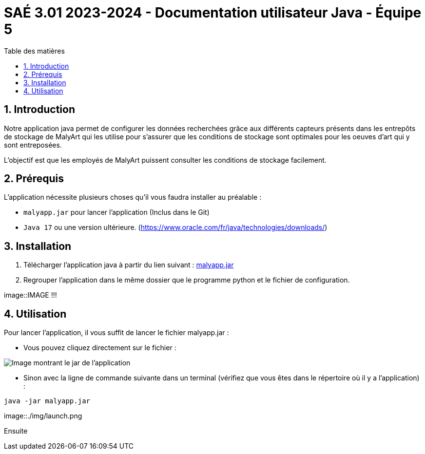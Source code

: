 = SAÉ 3.01 2023-2024 - Documentation utilisateur Java - Équipe 5
:toc:
:toc-title: Table des matières
:sectnums: 
:sectnumlevels: 4

== Introduction
Notre application java permet de configurer les données recherchées grâce aux différents capteurs présents dans les entrepôts de stockage de MalyArt qui les utilise pour s'assurer que les conditions de stockage sont optimales pour les oeuves d'art qui y sont entreposées.

L'objectif est que les employés de MalyArt puissent consulter les conditions de stockage facilement.  

== Prérequis
L'application nécessite plusieurs choses qu'il vous faudra installer au préalable : 

- `malyapp.jar` pour lancer l'application (Inclus dans le Git) 
- `Java 17` ou une version ultérieure. (https://www.oracle.com/fr/java/technologies/downloads/)

== Installation
1. Télécharger l'application java à partir du lien suivant : https://github.com/IUT-Blagnac/sae-3-01-devapp-Equipe-5/blob/IOT/IOT/JAVA/malyapp.jar[malyapp.jar]

2. Regrouper l'application dans le même dossier que le programme python et le fichier de configuration.

image::IMAGE !!!

== Utilisation
Pour lancer l'application, il vous suffit de lancer le fichier malyapp.jar :

- Vous pouvez cliquez directement sur le fichier :

image::./img/Jar.png[Image montrant le jar de l'application]

- Sinon avec la ligne de commande suivante dans un terminal (vérifiez que vous êtes dans le répertoire où il y a l'application) :
----
java -jar malyapp.jar
----

image::./img/launch.png

Ensuite 





